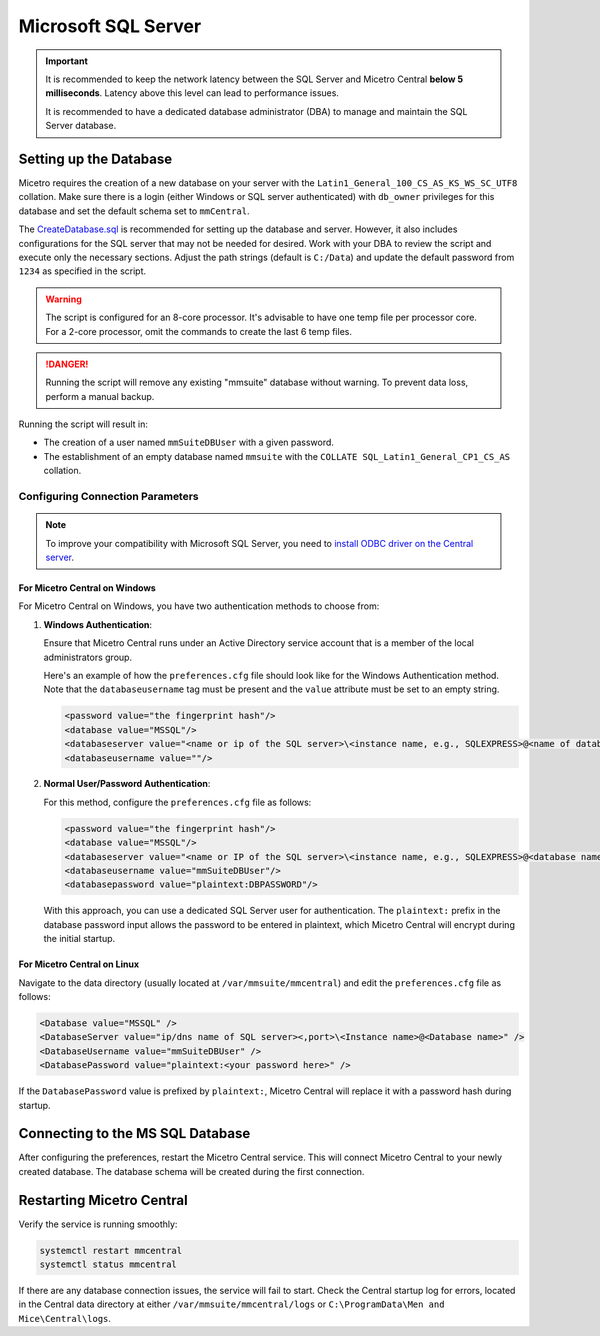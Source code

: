 .. meta::
   :description: Configuring Microsoft SQL Server as the database backend for Micetro
   :keywords: Microsoft SQL Server, Micetro, database, DDI database

.. _central-mssql:

Microsoft SQL Server
--------------------

.. important::
  It is recommended to keep the network latency between the SQL Server and Micetro Central **below 5 milliseconds**. Latency above this level can lead to performance issues.

  It is recommended to have a dedicated database administrator (DBA) to manage and maintain the SQL Server database.

Setting up the Database
^^^^^^^^^^^^^^^^^^^^^^^

Micetro requires the creation of a new database on your server with the ``Latin1_General_100_CS_AS_KS_WS_SC_UTF8`` collation. Make sure there is a login (either Windows or SQL server authenticated) with ``db_owner`` privileges for this database and set the default schema set to ``mmCentral``.

The `CreateDatabase.sql <https://github.com/menandmice/micetro_docs/blob/latest/scripts/CreateDatabase.sql>`_ is recommended for setting up the database and server. However, it also includes configurations for the SQL server that may not be needed for desired. Work with your DBA to review the script and execute only the necessary sections. Adjust the path strings (default is ``C:/Data``) and update the default password from ``1234``  as specified in the script.

.. warning::
  The script is configured for an 8-core processor. It's advisable to have one temp file per processor core. For a 2-core processor, omit the commands to create the last 6 temp files.

.. danger::
  Running the script will remove any existing "mmsuite" database without warning. To prevent data loss, perform a manual backup.

Running the script will result in:

* The creation of a user named ``mmSuiteDBUser`` with a given password.
* The establishment of an empty database named ``mmsuite`` with the ``COLLATE SQL_Latin1_General_CP1_CS_AS`` collation.


Configuring Connection Parameters
"""""""""""""""""""""""""""""""""
.. _central-mssql-windows:

.. note::
   To improve your compatibility with Microsoft SQL Server, you need to `install ODBC driver on the Central server <https://docs.microsoft.com/en-us/sql/connect/odbc/download-odbc-driver-for-sql-server?view=sql-server-ver15>`_.

For Micetro Central on Windows
********************************

For Micetro Central on Windows, you have two authentication methods to choose from:

1. **Windows Authentication**:
   
   Ensure that Micetro Central runs under an Active Directory service account that is a member of the local administrators group.

   Here's an example of how the ``preferences.cfg`` file should look like for the Windows Authentication method. Note that the ``databaseusername`` tag must be present and the ``value`` attribute must be set to an empty string.

   .. code-block::

     <password value="the fingerprint hash"/>
     <database value="MSSQL"/>
     <databaseserver value="<name or ip of the SQL server>\<instance name, e.g., SQLEXPRESS>@<name of database, e.g., mmsuite"/>
     <databaseusername value=""/>

2. **Normal User/Password Authentication**:

   For this method, configure the ``preferences.cfg`` file as follows:

   .. code-block::

     <password value="the fingerprint hash"/>
     <database value="MSSQL"/>
     <databaseserver value="<name or IP of the SQL server>\<instance name, e.g., SQLEXPRESS>@<database name, e.g., micetro"/>
     <databaseusername value="mmSuiteDBUser"/>
     <databasepassword value="plaintext:DBPASSWORD"/>

   With this approach, you can use a dedicated SQL Server user for authentication. The ``plaintext:`` prefix in the database password input allows the password to be entered in plaintext, which Micetro Central will encrypt during the initial startup.


For Micetro Central on Linux
******************************
Navigate to the data directory (usually located at ``/var/mmsuite/mmcentral``) and edit the ``preferences.cfg`` file as follows:

.. code-block::

  <Database value="MSSQL" />
  <DatabaseServer value="ip/dns name of SQL server><,port>\<Instance name>@<Database name>" />
  <DatabaseUsername value="mmSuiteDBUser" />
  <DatabasePassword value="plaintext:<your password here>" />


If the ``DatabasePassword`` value is prefixed by ``plaintext:``, Micetro Central will replace it with a password hash during startup.

Connecting to the MS SQL Database
^^^^^^^^^^^^^^^^^^^^^^^^^^^^^^^^^

After configuring the preferences, restart the Micetro Central service. This will connect Micetro Central to your newly created database. The database schema will be created during the first connection.

Restarting Micetro Central
^^^^^^^^^^^^^^^^^^^^^^^^^^
Verify the service is running smoothly:

.. code-block:: bash

  systemctl restart mmcentral
  systemctl status mmcentral

If there are any database connection issues, the service will fail to start. Check the Central startup log for errors, located in the Central data directory at either ``/var/mmsuite/mmcentral/logs`` or ``C:\ProgramData\Men and Mice\Central\logs``.
